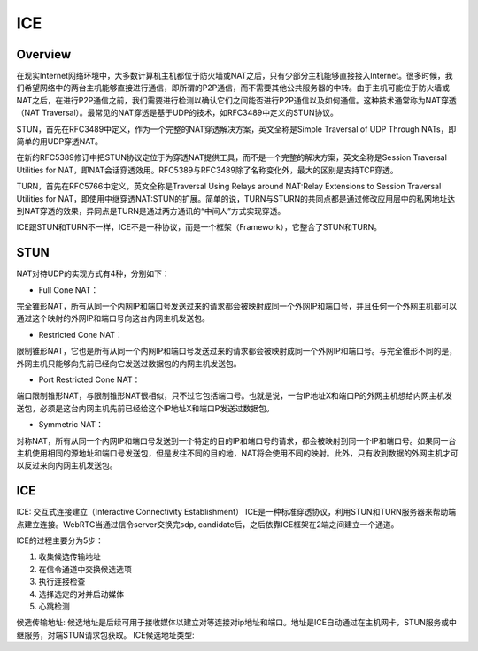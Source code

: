 ##########
ICE
##########

Overview
===========================

在现实Internet网络环境中，大多数计算机主机都位于防火墙或NAT之后，只有少部分主机能够直接接入Internet。很多时候，我们希望网络中的两台主机能够直接进行通信，即所谓的P2P通信，而不需要其他公共服务器的中转。由于主机可能位于防火墙或NAT之后，在进行P2P通信之前，我们需要进行检测以确认它们之间能否进行P2P通信以及如何通信。这种技术通常称为NAT穿透（NAT Traversal）。最常见的NAT穿透是基于UDP的技术，如RFC3489中定义的STUN协议。

STUN，首先在RFC3489中定义，作为一个完整的NAT穿透解决方案，英文全称是Simple Traversal of UDP Through NATs，即简单的用UDP穿透NAT。

在新的RFC5389修订中把STUN协议定位于为穿透NAT提供工具，而不是一个完整的解决方案，英文全称是Session Traversal Utilities for NAT，即NAT会话穿透效用。RFC5389与RFC3489除了名称变化外，最大的区别是支持TCP穿透。

TURN，首先在RFC5766中定义，英文全称是Traversal Using Relays around NAT:Relay Extensions to Session Traversal Utilities for NAT，即使用中继穿透NAT:STUN的扩展。简单的说，TURN与STURN的共同点都是通过修改应用层中的私网地址达到NAT穿透的效果，异同点是TURN是通过两方通讯的“中间人”方式实现穿透。

ICE跟STUN和TURN不一样，ICE不是一种协议，而是一个框架（Framework），它整合了STUN和TURN。



STUN
=============================

NAT对待UDP的实现方式有4种，分别如下：


* Full Cone NAT：

完全锥形NAT，所有从同一个内网IP和端口号发送过来的请求都会被映射成同一个外网IP和端口号，并且任何一个外网主机都可以通过这个映射的外网IP和端口号向这台内网主机发送包。


* Restricted Cone NAT：

限制锥形NAT，它也是所有从同一个内网IP和端口号发送过来的请求都会被映射成同一个外网IP和端口号。与完全锥形不同的是，外网主机只能够向先前已经向它发送过数据包的内网主机发送包。


* Port Restricted Cone NAT：

端口限制锥形NAT，与限制锥形NAT很相似，只不过它包括端口号。也就是说，一台IP地址X和端口P的外网主机想给内网主机发送包，必须是这台内网主机先前已经给这个IP地址X和端口P发送过数据包。


* Symmetric NAT：

对称NAT，所有从同一个内网IP和端口号发送到一个特定的目的IP和端口号的请求，都会被映射到同一个IP和端口号。如果同一台主机使用相同的源地址和端口号发送包，但是发往不同的目的地，NAT将会使用不同的映射。此外，只有收到数据的外网主机才可以反过来向内网主机发送包。
 

ICE
================================

ICE: 交互式连接建立（Interactive Connectivity Establishment）
ICE是一种标准穿透协议，利用STUN和TURN服务器来帮助端点建立连接。WebRTC当通过信令server交换完sdp, candidate后，之后依靠ICE框架在2端之间建立一个通道。

ICE的过程主要分为5步：

1. 收集候选传输地址
2. 在信令通道中交换候选选项
3. 执行连接检查
4. 选择选定的对并启动媒体
5. 心跳检测

候选传输地址: 候选地址是后续可用于接收媒体以建立对等连接对ip地址和端口。地址是ICE自动通过在主机网卡，STUN服务或中继服务，对端STUN请求包获取。 ICE候选地址类型:
